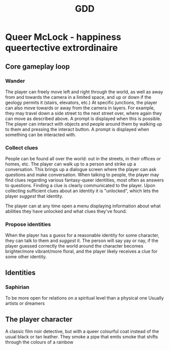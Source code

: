 #+title: GDD

* Queer McLock - happiness queertective extrordinaire
** Core gameplay loop
*** Wander
The player can freely move left and right through the world, as well as away from and towards the camera in a limited space, and up or down if the geology permits it (stairs, elevators, etc.)
At specific junctions, the player can also move towards or away from the camera in layers. For example, they may travel down a side street to the next street over, where again they can move as described above. A prompt is displayed when this is possible.
The player can interact with objects and people around them by walking up to them and pressing the interact button. A prompt is displayed when something can be interacted with.
*** Collect clues
People can be found all over the world: out in the streets, in their offices or homes, etc.
The player can walk up to a person and strike up a conversation. This brings up a dialogue screen where the player can ask questions and make conversation.
When talking to people, the player may find clues regarding various fantasy-queer identities, most often as answers to questions. Finding a clue is clearly communicated to the player.
Upon collecting sufficient clues about an identity it is "unlocked", which lets the player /suggest/ that identity.

The player can at any time open a menu displaying information about what abilities they have unlocked and what clues they've found.
*** Propose identities
When the player has a guess for a reasonable identity for some character, they can talk to them and /suggest/ it.
The person will say yay or nay, if the player guessed correctly the world around the character becomes brighter/more vibrant/more floral, and the player likely receives a clue for some other identity.
** Identities
*** Saphirian
To be more open for relations on a spiritual level than a physical one
Usually artists or dreamers
** The player character
A classic film noir detective, but with a queer colourful coat instead of the usual black or tan leather.
They smoke a pipe that emits smoke that shifts through the colours of a rainbow
